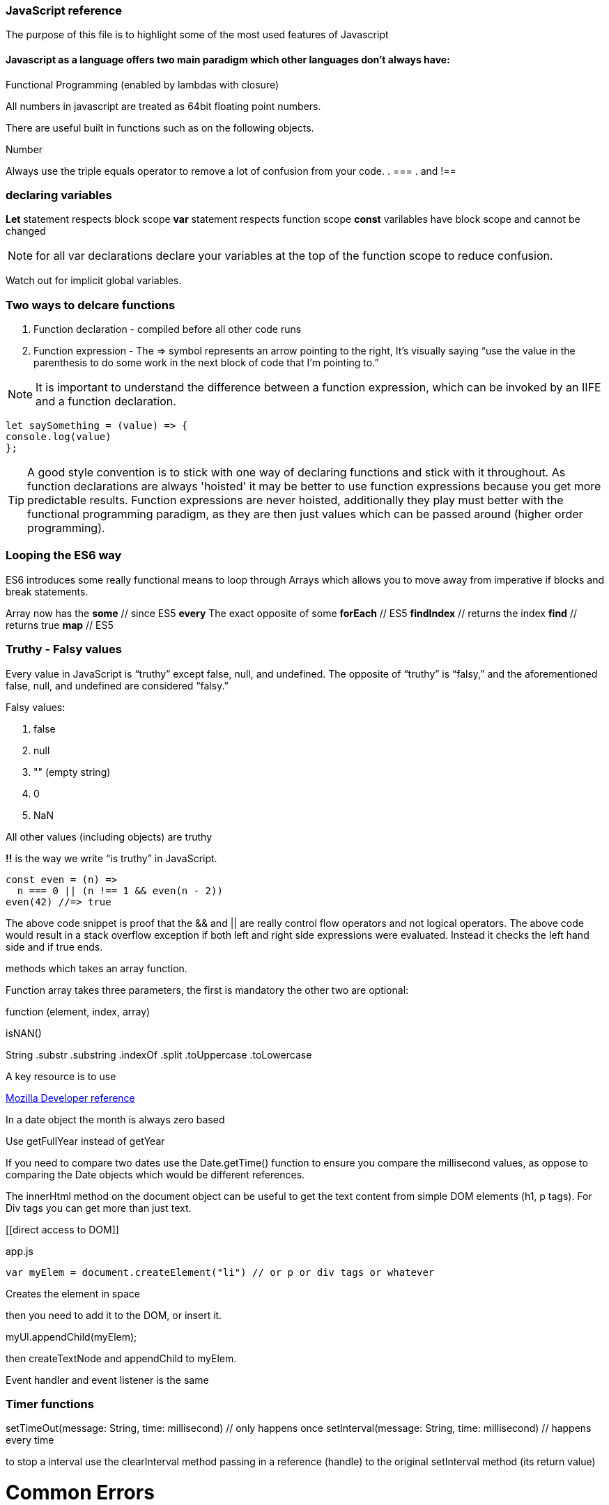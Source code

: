 === JavaScript reference

The purpose of this file is to highlight some of the most used features of Javascript


==== Javascript as a language offers two main paradigm which other languages don't always have:

.Prototypal Inheritance (objects without classes, and prototype delegation, aka OLOO Objects Linking to Other Objects), and
.Functional Programming (enabled by lambdas with closure)


All numbers in javascript are treated as 64bit floating point numbers.

There are useful built in functions such as on the following objects.

.Math
.String
.Number

Always use the triple equals operator to remove a lot of confusion from your code.
. ===
. and !==

=== declaring variables

*Let* statement respects block scope
*var* statement respects function scope
*const* varilables have block scope and cannot be changed

NOTE: for all var declarations declare your variables at the top of the function scope to reduce confusion.

Watch out for implicit global variables.

=== Two ways to delcare functions

1. Function declaration - compiled before all other code runs
2. Function expression - The => symbol represents an arrow pointing to the right, It’s visually saying “use the value
in the parenthesis to do some work in the next block of code that I’m pointing to.”

NOTE: It is important to understand the difference between a function expression, which can be invoked by an IIFE and
a function declaration.

```
let saySomething = (value) => {
console.log(value)
};
```

TIP: A good style convention is to stick with one way of declaring functions and stick with it throughout. 
As function declarations are always 'hoisted' it may be better to use function expressions because you get more
predictable results. Function expressions are never hoisted, additionally they 
play must better with the functional programming paradigm, as they are then just values
which can be passed around (higher order programming).

=== Looping the ES6 way

ES6 introduces some really functional means to loop through Arrays which allows you to
move away from imperative if blocks and break statements.

Array now has the
*some* // since ES5
*every* The exact opposite of some
*forEach* // ES5
*findIndex* // returns the index
*find*      // returns true
*map* // ES5

=== Truthy - Falsy values

Every value in JavaScript is “truthy” except false, null, and undefined. The opposite of “truthy” is “falsy,”
and the aforementioned false, null, and undefined are considered “falsy.”

Falsy values:

. false
. null
. "" (empty string)
. 0
. NaN

All other values (including objects) are truthy

*!!* is the way we write “is truthy” in JavaScript.

[source, javascript]
----
const even = (n) =>
  n === 0 || (n !== 1 && even(n - 2))
even(42) //=> true
----

The above code snippet is proof that the && and || are really control flow operators and
not logical operators. The above code would result in a stack overflow exception if both left and
right side expressions were evaluated. Instead it checks the left hand side and if true ends.






methods which takes an array function.

Function array takes three parameters, the first is mandatory the other two are optional:

function (element, index, array)




isNAN()

String
  .substr
  .substring
  .indexOf
  .split
  .toUppercase
  .toLowercase

A key resource is to use

.https://developer.mozilla.org/en-US/docs/Web/JavaScript/Reference[Mozilla Developer reference]

In a date object the month is always zero based

Use getFullYear instead of getYear

If you need to compare two dates use the Date.getTime() function to ensure you compare
the millisecond values, as oppose to comparing the Date objects which would be different references.

The innerHtml method on the document object can be useful to get the text content
from simple DOM elements (h1, p tags). For Div tags you can get more than just text.

[[direct access to DOM]]
[source, javascript]
.app.js
----
var myElem = document.createElement("li") // or p or div tags or whatever
----

Creates the element in space

then you need to add it to the DOM, or insert it.

myUl.appendChild(myElem);

then createTextNode and appendChild to myElem.

Event handler and event listener is the same

=== Timer functions

setTimeOut(message: String, time: millisecond) // only happens once
setInterval(message: String, time: millisecond) // happens every time

to stop a interval use the clearInterval method passing in a reference (handle) to the
original setInterval method (its return value)

# Common Errors

Have firebug open

To quickly control flow in a onSubmit event handler, run an if else and
if false then return false // prevents form from submitting data

else return true and passes data to server.

Consider using progressive enhancement by building your CSS styling into your
javascript file.

i.e. use document.getElementById("somediv").style.display = "block" || "none"

or use myElement.className = "someclass in CSS file" or set it to "" to clear

ALTERNATIVELY

Use jQuery addClass or removeClass which stacks classes.



Use the google closure compiler for minification

Use JSLint for code quality control

=== Javascript libraries

Google closure
Moo tools
Yahoo YUI
Dojo Toolkit
jQuery
Lightbox
Curvy corners

alternatively go to code.google.com/apis/libraries

TIP: Top tip: When using the CDN links start it with // as oppose to the protocol http or https
this way the browser uses whatever protocol it is already using.

Use feature detection
Modernizer is a great library for this

Use 
```
"use strict";
```
at top of all js files

var myRe = /hello/ is the same as new RegExp("hello") for regular expressions.
var mystring = "hello is in here"
if (myRe.test(myString)) { return true}


Resizing screen size

use window.onResize and check if it is small then change the link href
to a different CSS

Progressive enhancement allows you to create usable sites
